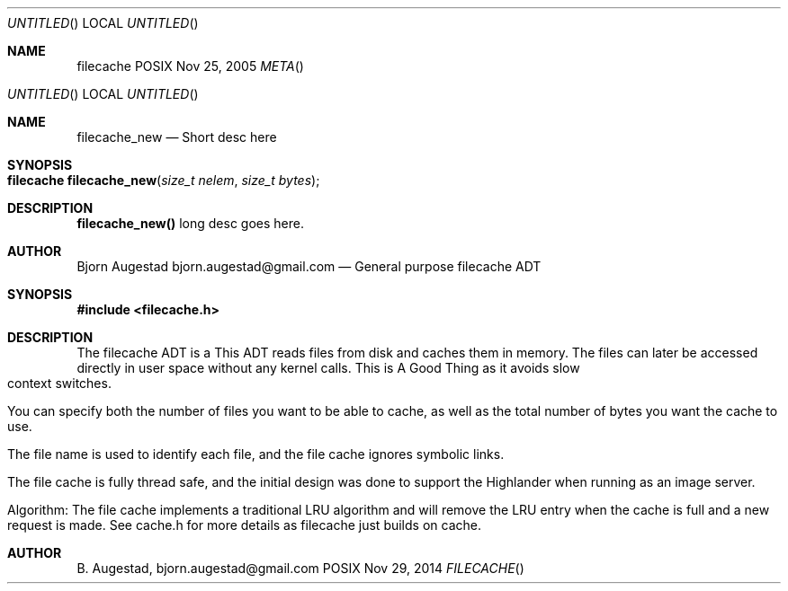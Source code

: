 .Dd Nov 25, 2005
.Os POSIX
.Dt META
.Th filecache 3
.Sh NAME
.Nm filecache
.Dd Nov 29, 2014
.Os POSIX
.Dt FILECACHE
.Th filecache_new 3
.Sh NAME
.Nm filecache_new
.Nd Short desc here
.Sh SYNOPSIS
.Fo "filecache filecache_new"
.Fa "size_t nelem"
.Fa "size_t bytes"
.Fc
.Sh DESCRIPTION
.Nm filecache_new()
long desc goes here.
.Sh AUTHOR
.An Bjorn Augestad bjorn.augestad@gmail.com
.Nd General purpose filecache ADT
.Sh SYNOPSIS
.Fd #include <filecache.h>
.Sh DESCRIPTION
The filecache ADT is a 
This ADT reads files from disk and caches them in memory.
The files can later be accessed directly in user space without
any kernel calls. This is A Good Thing as it avoids
slow context switches.
.Pp
You can specify both the number of files you want to be
able to cache, as well as the total number of bytes
you want the cache to use.
.Pp
The file name is used to identify each file, and the file cache
ignores symbolic links.
.Pp
The file cache is fully thread safe, and the initial design
was done to support the Highlander when running as an
image server.
.Pp
Algorithm: The file cache implements a traditional LRU
algorithm and will remove the LRU entry when the cache is
full and a new request is made. See cache.h for more details
as filecache just builds on cache.
.Sh AUTHOR
.An B. Augestad, bjorn.augestad@gmail.com

